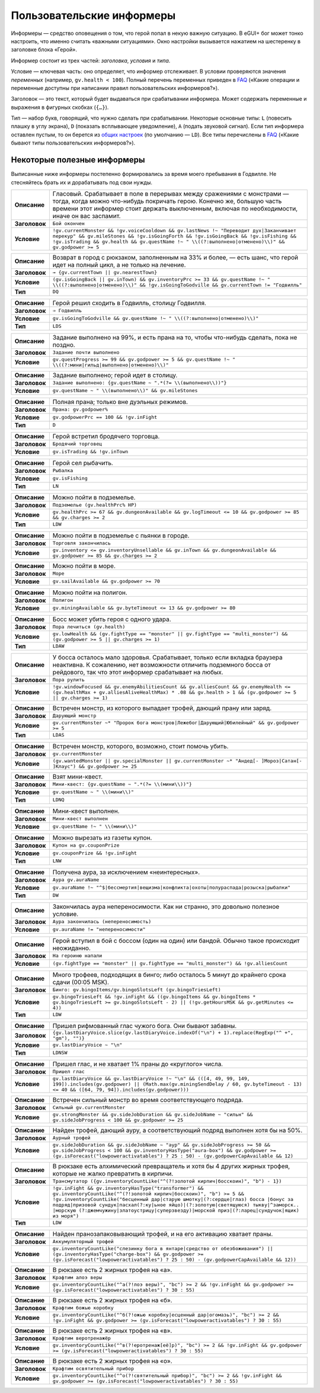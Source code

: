 ============================
 Пользовательские информеры
============================

Информеры — средство оповещения о том, что герой попал в некую важную ситуацию. В eGUI+ бог может
тонко настроить, что именно считать «важными ситуациями». Окно настройки вызывается нажатием
на шестеренку в заголовке блока «Герой».

Информер состоит из трех частей: *заголовка*, *условия* и *типа*.

Условие — ключевая часть: оно определяет, что информер отслеживает. В условии проверяются значения
*переменных* (например, ``gv.health < 100``). Полный перечень переменных приведен в FAQ_ («Какие
операции и переменные доступны при написании правил пользовательских информеров?»).

Заголовок — это текст, который будет выдаваться при срабатывании информера. Может содержать
переменные и выражения в фигурных скобках (``{…}``).

Тип — набор букв, говорящий, что нужно сделать при срабатывании. Некоторые основные типы: ``L``
(повесить плашку в углу экрана), ``D`` (показать всплывающее уведомление), ``A`` (подать звуковой
сигнал). Если тип информера оставлен пустым, то он берется из `общих настроек`_ (по умолчанию —
``LD``). Все типы перечислены в FAQ_ («Какие бывают типы пользовательских информеров?»).

.. _FAQ: https://gv.erinome.net/godville/?show=FAQ
.. _общих настроек: https://godville.net/user/profile#ui_settings


------------------------------
 Некоторые полезные информеры
------------------------------

Выписанные ниже информеры постепенно формировались за время моего пребывания в Годвилле. Не
стесняйтесь брать их и дорабатывать под свои нужды.

.. [[[cog
    import informers
    informers.generate(R"""
    - desc: >-
        Гласовый. Срабатывает в поле в перерывах между сражениями с монстрами — тогда, когда можно
        что-нибудь покричать герою. Конечно же, большую часть времени этот информер стоит держать
        выключенным, включая по необходимости, иначе он вас заспамит.
      title: Бой окончен
      expr: >-
        !gv.currentMonster && !gv.voiceCooldown && gv.lastNews !~ "Переводит дух|Заканчивает перекур" && gv.mileStones && !gv.isGoingForth && !gv.isGoingBack && !gv.isFishing && !gv.isTrading && gv.health && gv.questName !~ " \\((?:выполнено|отменено)\\)" && gv.godpower >= 5

    - desc: >-
        Возврат в город с рюкзаком, заполненным на 33% и более, — есть шанс, что герой идет
        на полный цикл, а не только на лечение.
      title: → {gv.currentTown || gv.nearestTown}
      expr: >-
        (gv.isGoingBack || gv.inTown) && gv.inventoryPrc >= 33 && gv.questName !~ " \\((?:выполнено|отменено)\\)" && !gv.isGoingToGodville && gv.currentTown != "Годвилль"
      mode: DQ

    - desc: >-
        Герой решил сходить в Годвилль, столицу Годвилля.
      title: ⇒ Годвилль
      expr: >-
        gv.isGoingToGodville && gv.questName !~ " \\((?:выполнено|отменено)\\)"
      mode: LDS

    - desc: >-
        Задание выполнено на 99%, и есть прана на то, чтобы что-нибудь сделать, пока не поздно.
      title: Задание почти выполнено
      expr: >-
        gv.questProgress >= 99 && gv.godpower >= 5 && gv.questName !~ " \\((?:мини|гильд|выполнено|отменено)\\)"

    - desc: >-
        Задание выполнено; герой идет в столицу.
      title: >-
        Задание выполнено: {gv.questName ~ ".*(?= \\(выполнено\\))"}
      expr: >-
        gv.questName ~ " \\(выполнено\\)" && gv.mileStones

    - desc: >-
        Полная прана; только вне дуэльных режимов.
      title: >-
        Прана: gv.godpower%
      expr: >-
        gv.godpowerPrc == 100 && !gv.inFight
      mode: D

    - desc: >-
        Герой встретил бродячего торговца.
      title: Бродячий торговец
      expr: >-
        gv.isTrading && !gv.inTown

    - desc: >-
        Герой сел рыбачить.
      title: Рыбалка
      expr: >-
        gv.isFishing
      mode: LN

    - desc: >-
        Можно пойти в подземелье.
      title: Подземелье (gv.healthPrc% HP)
      expr: >-
        gv.healthPrc >= 67 && gv.dungeonAvailable && gv.logTimeout <= 10 && gv.godpower >= 85 && gv.charges >= 2
      mode: LDW

    - desc: >-
        Можно пойти в подземелье с пьянки в городе.
      title: Торговля закончилась
      expr: >-
        gv.inventory <= gv.inventoryUnsellable && gv.inTown && gv.dungeonAvailable && gv.godpower >= 85 && gv.charges >= 2

    - desc: >-
        Можно пойти в море.
      title: Море
      expr: >-
        gv.sailAvailable && gv.godpower >= 70

    - desc: >-
        Можно пойти на полигон.
      title: Полигон
      expr: >-
        gv.miningAvailable && gv.byteTimeout <= 13 && gv.godpower >= 80

    - desc: >-
        Босс может убить героя с одного удара.
      title: Пора лечиться (gv.health)
      expr: >-
        gv.lowHealth && (gv.fightType == "monster" || gv.fightType == "multi_monster") && (gv.godpower >= 5 || gv.charges >= 1)
      mode: LDAW

    - desc: >-
        У босса осталось мало здоровья. Срабатывает, только если вкладка браузера неактивна.
        К сожалению, нет возможности отличить подземного босса от рейдового, так что этот информер
        срабатывает на любых.
      title: Пора рулить
      expr: >-
        !gv.windowFocused && gv.enemyAbilitiesCount && gv.alliesCount && gv.enemyHealth <= (gv.healthMax + gv.alliesAliveHealthMax) * .08 && gv.health > 1 && (gv.godpower >= 5 || gv.charges >= 1)

    - desc: >-
        Встречен монстр, из которого выпадает трофей, дающий прану или заряд.
      title: Дарующий монстр
      expr: >-
        gv.currentMonster ~* "Пророк бога монстров|Лежебог|Дарующий|Юбилейный" && gv.godpower >= 5
      mode: LDAS

    - desc: >-
        Встречен монстр, которого, возможно, стоит помочь убить.
      title: gv.currentMonster
      expr: >-
        (gv.wantedMonster || gv.specialMonster || gv.currentMonster ~* "Андед[- ]Мороз|Сатан[- ]Клаус") && gv.godpower >= 25

    - desc: >-
        Взят мини-квест.
      title: >-
        Мини-квест: {gv.questName ~ ".*(?= \\(мини\\))"}
      expr: >-
        gv.questName ~ " \\(мини\\)"
      mode: LDNQ

    - desc: >-
        Мини-квест выполнен.
      title: Мини-квест выполнен
      expr: >-
        gv.questName !~ " \\(мини\\)"

    - desc: >-
        Можно вырезать из газеты купон.
      title: Купон на gv.couponPrize
      expr: >-
        gv.couponPrize && !gv.inFight
      mode: LNW

    - desc: >-
        Получена аура, за исключением «неинтересных».
      title: Аура gv.auraName
      expr: >-
        gv.auraName !~ "^$|бессмертия|вещизма|конфликта|охоты|полураспада|розыска|рыбалки"
      mode: DW

    - desc: >-
        Закончилась аура непереносимости. Как ни странно, это довольно полезное условие.
      title: Аура закончилась (непереносимость)
      expr: >-
        gv.auraName != "непереносимости"

    - desc: >-
        Герой вступил в бой с боссом (один на один) или бандой. Обычно такое происходит неожиданно.
      title: На героиню напали
      expr: >-
        (gv.fightType == "monster" || gv.fightType == "multi_monster") && !gv.alliesCount

    - desc: >-
        Много трофеев, подходящих в бинго; либо осталось 5 минут до крайнего срока сдачи
        (00:05 MSK).
      title: >-
        Бинго: gv.bingoItems/gv.bingoSlotsLeft (gv.bingoTriesLeft)
      expr: >-
        gv.bingoTriesLeft && !gv.inFight && ((gv.bingoItems && gv.bingoItems * gv.bingoTriesLeft >= gv.bingoSlotsLeft - 2) || (!gv.getHoursMSK && gv.getMinutes <= 4))
      mode: LDW

    - desc: >-
        Пришел рифмованный глас чужого бога. Они бывают забавны.
      title: >-
        {gv.lastDiaryVoice.slice(gv.lastDiaryVoice.indexOf("\n") + 1).replace(RegExp("^ +", "gm"), "")}
      expr: >-
        gv.lastDiaryVoice ~ "\n"
      mode: LDNSW

    - desc: >-
        Пришел глас, и не хватает 1% праны до «круглого» числа.
      title: Пришел глас
      expr: >-
        gv.lastDiaryVoice && gv.lastDiaryVoice !~ "\n" && (([4, 49, 99, 149, 199]).includes(gv.godpower) || (Math.max(gv.miningSendDelay / 60, gv.byteTimeout - 13) <= 40 && ([64, 79, 94]).includes(gv.godpower)))

    - desc: >-
        Встречен сильный монстр во время соответствующего подряда.
      title: Сильный gv.currentMonster
      expr: >-
        gv.strongMonster && gv.sideJobDuration && gv.sideJobName ~ "сильн" && gv.sideJobProgress < 100 && gv.godpower >= 25

    - desc: >-
        Найден трофей, дающий ауру, а соответствующий подряд выполнен хотя бы на 50%.
      title: Аурный трофей
      expr: >-
        gv.sideJobDuration && gv.sideJobName ~ "аур" && gv.sideJobProgress >= 50 && gv.sideJobProgress < 100 && gv.inventoryHasType("aura-box") && gv.godpower >= (gv.isForecast("lowpoweractivatables") ? 25 : 50) - (gv.godpowerCapAvailable && 12)

    - desc: >-
        В рюкзаке есть алхимический превращатель и хотя бы 4 других жирных трофея, которые не жалко
        превратить в кирпичи.
      title: Трансмутатор ({gv.inventoryCountLike("^(?!золотой кирпич|босскоин)", "b") - 1})
      expr: >-
        !gv.inFight && gv.inventoryHasType("transformer") && gv.inventoryCountLike("^(?!золотой кирпич|босскоин)", "b") >= 5 && !gv.inventoryCountLike("бесценный дар|старую шмотку|(?:сердце|глаз) босса |бонус за подряд|призовой сундук|пасхал(?:ку|ьное яйцо)|(?:золотую|светящуюся) тыкву|^заморск.. |морскую (?:джемчужину|златоустрицу|суперзвезду)|морской приз|(?:ларец|сундучок|ящик) из моря")
      mode: LDW

    - desc: >-
        Найден пранозапаковывающий трофей, и на его активацию хватает праны.
      title: Аккумуляторный трофей
      expr: >-
        gv.inventoryCountLike("слезинку бога в янтаре|средство от обезбоживания") || (gv.inventoryHasType("charge-box") && gv.godpower >= (gv.isForecast("lowpoweractivatables") ? 25 : 50) - (gv.godpowerCapAvailable && 12))

    - desc: >-
        В рюкзаке есть 2 жирных трофея на «а».
      title: Крафтим алоэ веры
      expr: >-
        gv.inventoryCountLike("^а(?!лоэ веры)", "bc") >= 2 && !gv.inFight && gv.godpower >= (gv.isForecast("lowpoweractivatables") ? 30 : 55)

    - desc: >-
        В рюкзаке есть 2 жирных трофея на «б».
      title: Крафтим божью коробку
      expr: >-
        gv.inventoryCountLike("^б(?!ожью коробку|есценный дар|огомазь)", "bc") >= 2 && !gv.inFight && gv.godpower >= (gv.isForecast("lowpoweractivatables") ? 30 : 55)

    - desc: >-
        В рюкзаке есть 2 жирных трофея на «в».
      title: Крафтим веротренажёр
      expr: >-
        gv.inventoryCountLike("^в(?!еротренаж[её]р)", "bc") >= 2 && !gv.inFight && gv.godpower >= (gv.isForecast("lowpoweractivatables") ? 30 : 55)

    - desc: >-
        В рюкзаке есть 2 жирных трофея на «о».
      title: Крафтим освятительный прибор
      expr: >-
        gv.inventoryCountLike("^о(?!святительный прибор)", "bc") >= 2 && !gv.inFight && gv.godpower >= (gv.isForecast("lowpoweractivatables") ? 30 : 55)
    """)
    ]]]
.. list-table::
    :stub-columns: 1
    :widths: 1 50

    * - Описание
      - Гласовый. Срабатывает в поле в перерывах между сражениями с монстрами — тогда, когда можно что-нибудь покричать герою. Конечно же, большую часть времени этот информер стоит держать выключенным, включая по необходимости, иначе он вас заспамит.
    * - Заголовок
      - ``Бой окончен``
    * - Условие
      - ``!gv.currentMonster && !gv.voiceCooldown && gv.lastNews !~ "Переводит дух|Заканчивает перекур" && gv.mileStones && !gv.isGoingForth && !gv.isGoingBack && !gv.isFishing && !gv.isTrading && gv.health && gv.questName !~ " \\((?:выполнено|отменено)\\)" && gv.godpower >= 5``
.. list-table::
    :stub-columns: 1
    :widths: 1 50

    * - Описание
      - Возврат в город с рюкзаком, заполненным на 33% и более, — есть шанс, что герой идет на полный цикл, а не только на лечение.
    * - Заголовок
      - ``→ {gv.currentTown || gv.nearestTown}``
    * - Условие
      - ``(gv.isGoingBack || gv.inTown) && gv.inventoryPrc >= 33 && gv.questName !~ " \\((?:выполнено|отменено)\\)" && !gv.isGoingToGodville && gv.currentTown != "Годвилль"``
    * - Тип
      - ``DQ``
.. list-table::
    :stub-columns: 1
    :widths: 1 50

    * - Описание
      - Герой решил сходить в Годвилль, столицу Годвилля.
    * - Заголовок
      - ``⇒ Годвилль``
    * - Условие
      - ``gv.isGoingToGodville && gv.questName !~ " \\((?:выполнено|отменено)\\)"``
    * - Тип
      - ``LDS``
.. list-table::
    :stub-columns: 1
    :widths: 1 50

    * - Описание
      - Задание выполнено на 99%, и есть прана на то, чтобы что-нибудь сделать, пока не поздно.
    * - Заголовок
      - ``Задание почти выполнено``
    * - Условие
      - ``gv.questProgress >= 99 && gv.godpower >= 5 && gv.questName !~ " \\((?:мини|гильд|выполнено|отменено)\\)"``
.. list-table::
    :stub-columns: 1
    :widths: 1 50

    * - Описание
      - Задание выполнено; герой идет в столицу.
    * - Заголовок
      - ``Задание выполнено: {gv.questName ~ ".*(?= \\(выполнено\\))"}``
    * - Условие
      - ``gv.questName ~ " \\(выполнено\\)" && gv.mileStones``
.. list-table::
    :stub-columns: 1
    :widths: 1 50

    * - Описание
      - Полная прана; только вне дуэльных режимов.
    * - Заголовок
      - ``Прана: gv.godpower%``
    * - Условие
      - ``gv.godpowerPrc == 100 && !gv.inFight``
    * - Тип
      - ``D``
.. list-table::
    :stub-columns: 1
    :widths: 1 50

    * - Описание
      - Герой встретил бродячего торговца.
    * - Заголовок
      - ``Бродячий торговец``
    * - Условие
      - ``gv.isTrading && !gv.inTown``
.. list-table::
    :stub-columns: 1
    :widths: 1 50

    * - Описание
      - Герой сел рыбачить.
    * - Заголовок
      - ``Рыбалка``
    * - Условие
      - ``gv.isFishing``
    * - Тип
      - ``LN``
.. list-table::
    :stub-columns: 1
    :widths: 1 50

    * - Описание
      - Можно пойти в подземелье.
    * - Заголовок
      - ``Подземелье (gv.healthPrc% HP)``
    * - Условие
      - ``gv.healthPrc >= 67 && gv.dungeonAvailable && gv.logTimeout <= 10 && gv.godpower >= 85 && gv.charges >= 2``
    * - Тип
      - ``LDW``
.. list-table::
    :stub-columns: 1
    :widths: 1 50

    * - Описание
      - Можно пойти в подземелье с пьянки в городе.
    * - Заголовок
      - ``Торговля закончилась``
    * - Условие
      - ``gv.inventory <= gv.inventoryUnsellable && gv.inTown && gv.dungeonAvailable && gv.godpower >= 85 && gv.charges >= 2``
.. list-table::
    :stub-columns: 1
    :widths: 1 50

    * - Описание
      - Можно пойти в море.
    * - Заголовок
      - ``Море``
    * - Условие
      - ``gv.sailAvailable && gv.godpower >= 70``
.. list-table::
    :stub-columns: 1
    :widths: 1 50

    * - Описание
      - Можно пойти на полигон.
    * - Заголовок
      - ``Полигон``
    * - Условие
      - ``gv.miningAvailable && gv.byteTimeout <= 13 && gv.godpower >= 80``
.. list-table::
    :stub-columns: 1
    :widths: 1 50

    * - Описание
      - Босс может убить героя с одного удара.
    * - Заголовок
      - ``Пора лечиться (gv.health)``
    * - Условие
      - ``gv.lowHealth && (gv.fightType == "monster" || gv.fightType == "multi_monster") && (gv.godpower >= 5 || gv.charges >= 1)``
    * - Тип
      - ``LDAW``
.. list-table::
    :stub-columns: 1
    :widths: 1 50

    * - Описание
      - У босса осталось мало здоровья. Срабатывает, только если вкладка браузера неактивна. К сожалению, нет возможности отличить подземного босса от рейдового, так что этот информер срабатывает на любых.
    * - Заголовок
      - ``Пора рулить``
    * - Условие
      - ``!gv.windowFocused && gv.enemyAbilitiesCount && gv.alliesCount && gv.enemyHealth <= (gv.healthMax + gv.alliesAliveHealthMax) * .08 && gv.health > 1 && (gv.godpower >= 5 || gv.charges >= 1)``
.. list-table::
    :stub-columns: 1
    :widths: 1 50

    * - Описание
      - Встречен монстр, из которого выпадает трофей, дающий прану или заряд.
    * - Заголовок
      - ``Дарующий монстр``
    * - Условие
      - ``gv.currentMonster ~* "Пророк бога монстров|Лежебог|Дарующий|Юбилейный" && gv.godpower >= 5``
    * - Тип
      - ``LDAS``
.. list-table::
    :stub-columns: 1
    :widths: 1 50

    * - Описание
      - Встречен монстр, которого, возможно, стоит помочь убить.
    * - Заголовок
      - ``gv.currentMonster``
    * - Условие
      - ``(gv.wantedMonster || gv.specialMonster || gv.currentMonster ~* "Андед[- ]Мороз|Сатан[- ]Клаус") && gv.godpower >= 25``
.. list-table::
    :stub-columns: 1
    :widths: 1 50

    * - Описание
      - Взят мини-квест.
    * - Заголовок
      - ``Мини-квест: {gv.questName ~ ".*(?= \\(мини\\))"}``
    * - Условие
      - ``gv.questName ~ " \\(мини\\)"``
    * - Тип
      - ``LDNQ``
.. list-table::
    :stub-columns: 1
    :widths: 1 50

    * - Описание
      - Мини-квест выполнен.
    * - Заголовок
      - ``Мини-квест выполнен``
    * - Условие
      - ``gv.questName !~ " \\(мини\\)"``
.. list-table::
    :stub-columns: 1
    :widths: 1 50

    * - Описание
      - Можно вырезать из газеты купон.
    * - Заголовок
      - ``Купон на gv.couponPrize``
    * - Условие
      - ``gv.couponPrize && !gv.inFight``
    * - Тип
      - ``LNW``
.. list-table::
    :stub-columns: 1
    :widths: 1 50

    * - Описание
      - Получена аура, за исключением «неинтересных».
    * - Заголовок
      - ``Аура gv.auraName``
    * - Условие
      - ``gv.auraName !~ "^$|бессмертия|вещизма|конфликта|охоты|полураспада|розыска|рыбалки"``
    * - Тип
      - ``DW``
.. list-table::
    :stub-columns: 1
    :widths: 1 50

    * - Описание
      - Закончилась аура непереносимости. Как ни странно, это довольно полезное условие.
    * - Заголовок
      - ``Аура закончилась (непереносимость)``
    * - Условие
      - ``gv.auraName != "непереносимости"``
.. list-table::
    :stub-columns: 1
    :widths: 1 50

    * - Описание
      - Герой вступил в бой с боссом (один на один) или бандой. Обычно такое происходит неожиданно.
    * - Заголовок
      - ``На героиню напали``
    * - Условие
      - ``(gv.fightType == "monster" || gv.fightType == "multi_monster") && !gv.alliesCount``
.. list-table::
    :stub-columns: 1
    :widths: 1 50

    * - Описание
      - Много трофеев, подходящих в бинго; либо осталось 5 минут до крайнего срока сдачи (00:05 MSK).
    * - Заголовок
      - ``Бинго: gv.bingoItems/gv.bingoSlotsLeft (gv.bingoTriesLeft)``
    * - Условие
      - ``gv.bingoTriesLeft && !gv.inFight && ((gv.bingoItems && gv.bingoItems * gv.bingoTriesLeft >= gv.bingoSlotsLeft - 2) || (!gv.getHoursMSK && gv.getMinutes <= 4))``
    * - Тип
      - ``LDW``
.. list-table::
    :stub-columns: 1
    :widths: 1 50

    * - Описание
      - Пришел рифмованный глас чужого бога. Они бывают забавны.
    * - Заголовок
      - ``{gv.lastDiaryVoice.slice(gv.lastDiaryVoice.indexOf("\n") + 1).replace(RegExp("^ +", "gm"), "")}``
    * - Условие
      - ``gv.lastDiaryVoice ~ "\n"``
    * - Тип
      - ``LDNSW``
.. list-table::
    :stub-columns: 1
    :widths: 1 50

    * - Описание
      - Пришел глас, и не хватает 1% праны до «круглого» числа.
    * - Заголовок
      - ``Пришел глас``
    * - Условие
      - ``gv.lastDiaryVoice && gv.lastDiaryVoice !~ "\n" && (([4, 49, 99, 149, 199]).includes(gv.godpower) || (Math.max(gv.miningSendDelay / 60, gv.byteTimeout - 13) <= 40 && ([64, 79, 94]).includes(gv.godpower)))``
.. list-table::
    :stub-columns: 1
    :widths: 1 50

    * - Описание
      - Встречен сильный монстр во время соответствующего подряда.
    * - Заголовок
      - ``Сильный gv.currentMonster``
    * - Условие
      - ``gv.strongMonster && gv.sideJobDuration && gv.sideJobName ~ "сильн" && gv.sideJobProgress < 100 && gv.godpower >= 25``
.. list-table::
    :stub-columns: 1
    :widths: 1 50

    * - Описание
      - Найден трофей, дающий ауру, а соответствующий подряд выполнен хотя бы на 50%.
    * - Заголовок
      - ``Аурный трофей``
    * - Условие
      - ``gv.sideJobDuration && gv.sideJobName ~ "аур" && gv.sideJobProgress >= 50 && gv.sideJobProgress < 100 && gv.inventoryHasType("aura-box") && gv.godpower >= (gv.isForecast("lowpoweractivatables") ? 25 : 50) - (gv.godpowerCapAvailable && 12)``
.. list-table::
    :stub-columns: 1
    :widths: 1 50

    * - Описание
      - В рюкзаке есть алхимический превращатель и хотя бы 4 других жирных трофея, которые не жалко превратить в кирпичи.
    * - Заголовок
      - ``Трансмутатор ({gv.inventoryCountLike("^(?!золотой кирпич|босскоин)", "b") - 1})``
    * - Условие
      - ``!gv.inFight && gv.inventoryHasType("transformer") && gv.inventoryCountLike("^(?!золотой кирпич|босскоин)", "b") >= 5 && !gv.inventoryCountLike("бесценный дар|старую шмотку|(?:сердце|глаз) босса |бонус за подряд|призовой сундук|пасхал(?:ку|ьное яйцо)|(?:золотую|светящуюся) тыкву|^заморск.. |морскую (?:джемчужину|златоустрицу|суперзвезду)|морской приз|(?:ларец|сундучок|ящик) из моря")``
    * - Тип
      - ``LDW``
.. list-table::
    :stub-columns: 1
    :widths: 1 50

    * - Описание
      - Найден пранозапаковывающий трофей, и на его активацию хватает праны.
    * - Заголовок
      - ``Аккумуляторный трофей``
    * - Условие
      - ``gv.inventoryCountLike("слезинку бога в янтаре|средство от обезбоживания") || (gv.inventoryHasType("charge-box") && gv.godpower >= (gv.isForecast("lowpoweractivatables") ? 25 : 50) - (gv.godpowerCapAvailable && 12))``
.. list-table::
    :stub-columns: 1
    :widths: 1 50

    * - Описание
      - В рюкзаке есть 2 жирных трофея на «а».
    * - Заголовок
      - ``Крафтим алоэ веры``
    * - Условие
      - ``gv.inventoryCountLike("^а(?!лоэ веры)", "bc") >= 2 && !gv.inFight && gv.godpower >= (gv.isForecast("lowpoweractivatables") ? 30 : 55)``
.. list-table::
    :stub-columns: 1
    :widths: 1 50

    * - Описание
      - В рюкзаке есть 2 жирных трофея на «б».
    * - Заголовок
      - ``Крафтим божью коробку``
    * - Условие
      - ``gv.inventoryCountLike("^б(?!ожью коробку|есценный дар|огомазь)", "bc") >= 2 && !gv.inFight && gv.godpower >= (gv.isForecast("lowpoweractivatables") ? 30 : 55)``
.. list-table::
    :stub-columns: 1
    :widths: 1 50

    * - Описание
      - В рюкзаке есть 2 жирных трофея на «в».
    * - Заголовок
      - ``Крафтим веротренажёр``
    * - Условие
      - ``gv.inventoryCountLike("^в(?!еротренаж[её]р)", "bc") >= 2 && !gv.inFight && gv.godpower >= (gv.isForecast("lowpoweractivatables") ? 30 : 55)``
.. list-table::
    :stub-columns: 1
    :widths: 1 50

    * - Описание
      - В рюкзаке есть 2 жирных трофея на «о».
    * - Заголовок
      - ``Крафтим освятительный прибор``
    * - Условие
      - ``gv.inventoryCountLike("^о(?!святительный прибор)", "bc") >= 2 && !gv.inFight && gv.godpower >= (gv.isForecast("lowpoweractivatables") ? 30 : 55)``
.. [[[end]]] (checksum: 0eb00019a0c13acbd74f09e778f5f100)
